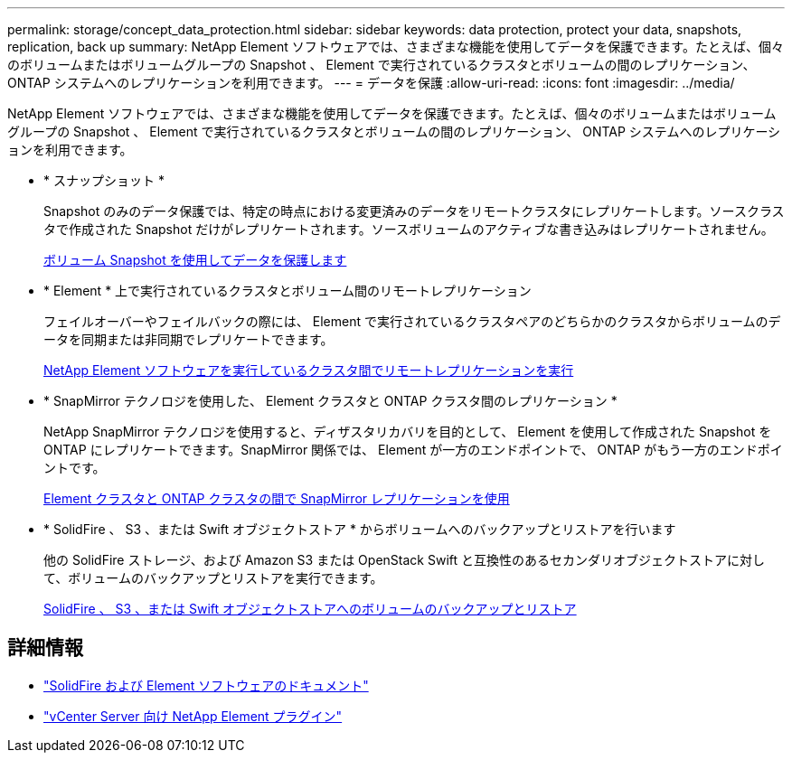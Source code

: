 ---
permalink: storage/concept_data_protection.html 
sidebar: sidebar 
keywords: data protection, protect your data, snapshots, replication, back up 
summary: NetApp Element ソフトウェアでは、さまざまな機能を使用してデータを保護できます。たとえば、個々のボリュームまたはボリュームグループの Snapshot 、 Element で実行されているクラスタとボリュームの間のレプリケーション、 ONTAP システムへのレプリケーションを利用できます。 
---
= データを保護
:allow-uri-read: 
:icons: font
:imagesdir: ../media/


[role="lead"]
NetApp Element ソフトウェアでは、さまざまな機能を使用してデータを保護できます。たとえば、個々のボリュームまたはボリュームグループの Snapshot 、 Element で実行されているクラスタとボリュームの間のレプリケーション、 ONTAP システムへのレプリケーションを利用できます。

* * スナップショット *
+
Snapshot のみのデータ保護では、特定の時点における変更済みのデータをリモートクラスタにレプリケートします。ソースクラスタで作成された Snapshot だけがレプリケートされます。ソースボリュームのアクティブな書き込みはレプリケートされません。

+
xref:task_data_protection_using_volume_snapshots.adoc[ボリューム Snapshot を使用してデータを保護します]

* * Element * 上で実行されているクラスタとボリューム間のリモートレプリケーション
+
フェイルオーバーやフェイルバックの際には、 Element で実行されているクラスタペアのどちらかのクラスタからボリュームのデータを同期または非同期でレプリケートできます。

+
xref:task_replication_perform_remote_replication_between_element_clusters.adoc[NetApp Element ソフトウェアを実行しているクラスタ間でリモートレプリケーションを実行]

* * SnapMirror テクノロジを使用した、 Element クラスタと ONTAP クラスタ間のレプリケーション *
+
NetApp SnapMirror テクノロジを使用すると、ディザスタリカバリを目的として、 Element を使用して作成された Snapshot を ONTAP にレプリケートできます。SnapMirror 関係では、 Element が一方のエンドポイントで、 ONTAP がもう一方のエンドポイントです。

+
xref:task_snapmirror_use_replication_between_element_and_ontap_clusters.adoc[Element クラスタと ONTAP クラスタの間で SnapMirror レプリケーションを使用]

* * SolidFire 、 S3 、または Swift オブジェクトストア * からボリュームへのバックアップとリストアを行います
+
他の SolidFire ストレージ、および Amazon S3 または OpenStack Swift と互換性のあるセカンダリオブジェクトストアに対して、ボリュームのバックアップとリストアを実行できます。

+
xref:task_data_protection_back_up_and_restore_volumes.adoc[SolidFire 、 S3 、または Swift オブジェクトストアへのボリュームのバックアップとリストア]





== 詳細情報

* https://docs.netapp.com/us-en/element-software/index.html["SolidFire および Element ソフトウェアのドキュメント"]
* https://docs.netapp.com/us-en/vcp/index.html["vCenter Server 向け NetApp Element プラグイン"^]

